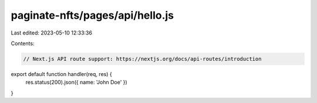 paginate-nfts/pages/api/hello.js
================================

Last edited: 2023-05-10 12:33:36

Contents:

.. code-block:: js

    // Next.js API route support: https://nextjs.org/docs/api-routes/introduction

export default function handler(req, res) {
  res.status(200).json({ name: 'John Doe' })
}


